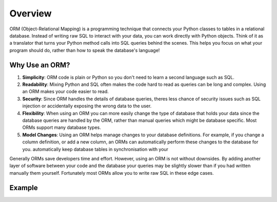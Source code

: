 Overview
=============================

ORM (Object-Relational Mapping) is a programming technique that connects your Python classes to tables in a relational
database. Instead of writing raw SQL to interact with your data, you can work directly with Python objects. Think of it
as a translator that turns your Python method calls into SQL queries behind the scenes. This helps you focus on what
your program should do, rather than how to speak the database's language!

Why Use an ORM?
---------------------

1. **Simplicity**: ORM code is plain or Python so you don't need to learn a second language such as SQL.

2. **Readability**: Mixing Python and SQL often makes the code hard to read as queries can be long and complex. Using
   an ORM makes your code easier to read.

3. **Security**: Since ORM handles the details of database queries, theres less chance of security issues such as SQL
   injection or accidentally exposing the wrong data to the user.

4. **Flexibility**: When using an ORM you can more easily change the type of database that holds your data since the
   database queries are handled by the ORM, rather than manual queries which might be database specific. Most ORMs
   support many database types.

5. **Model Changes**: Using an ORM helps manage changes to your database definitions. For example, if you change a
   column definition, or add a new column, an ORMs can automatically perform these changes to the database for you.
   automatically keep database tables in synchronisation with your

Generally ORMs save developers time and effort. However, using an ORM is not without downsides. By adding another
layer of software between your code and the database your queries may be slightly slower than if you had written
manually them yourself. Fortunately most ORMs allow you to write raw SQL in these edge cases.

Example
---------------------

